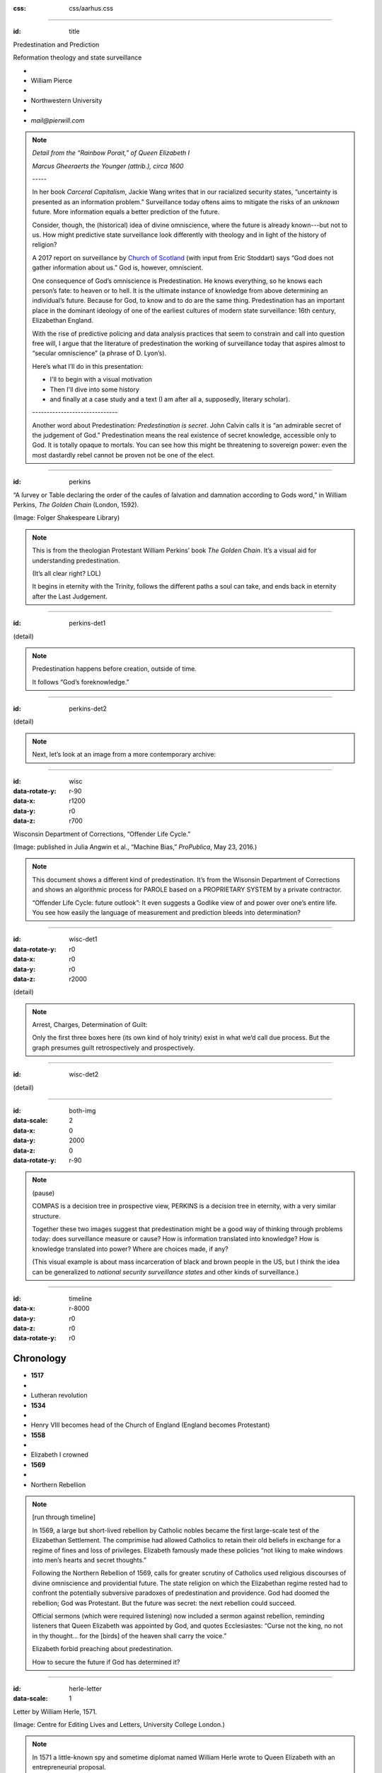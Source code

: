 :css: css/aarhus.css

.. title: Predestination and Prediction: Reformation theology and
   state surveillance

.. abstract: With the rise of predictive policing and data analysis
   practices that seem to constrain and call into question free will,
   this paper argues that the literature of a particular theological
   struggle—predestination—uncovers otherwise hidden depths in the
   histories of surveillance. With gestures toward post–9/11
   surveillance, this paper argues that predestination underlies the
   creation of one of the earliest cultures of modern state
   surveillance: Elizabethan England. Following the Northern Rebellion
   of 1569, calls for greater scrutiny of Catholics used religious
   discourses of divine omniscience of predetermined futures
   characteristic of the period. But the state religion on which the
   Elizabethan regime rested had to confront the potentially
   subversive paradoxes of predestination. Proceeding from how
   Calvin’s theology of predestination creates new kinds of secret
   subjects, I turn to texts that called for surveillance following
   the 1569 rebellion. By examining the pre-secular Reformation
   period, this paper argues that a religious genealogy of early
   modern surveillance points to the ways twenty-first century
   surveillance dreams of control through prediction.

----

:id: title

Predestination and Prediction

Reformation theology and state surveillance

- ..
- William Pierce
- ..
- Northwestern University
- ..
- `mail@pierwill.com`

.. note::

   *Detail from the “Rainbow Porait,” of Queen Elizabeth I*

   *Marcus Gheeraerts the Younger (attrib.), circa 1600*

   \-----\

   In her book *Carceral Capitalism*, Jackie Wang writes that in our racialized security states, “uncertainty is presented as an information problem.” Surveillance today oftens aims to mitigate the risks of an *unknown* future. More information equals a better prediction of the future.

   Consider, though, the (historical) idea of divine omniscience, where the future is already known---but not to us. How might predictive state surveillance look differently with theology and in light of the history of religion?

   A 2017 report on surveillance by `Church of Scotland`_ (with input from Eric Stoddart) says “God does not gather information about us.” God is, however, omniscient.

   One consequence of God’s omniscience is Predestination. He knows everything, so he knows each person’s fate: to heaven or to hell. It is the ultimate instance of knowledge from above determining an individual’s future. Because for God, to know and to do are the same thing. Predestination has an important place in the dominant ideology of one of the earliest cultures of modern state surveillance: 16th century, Elizabethan England.

   With the rise of predictive policing and data analysis practices that seem to constrain and call into question free will, I argue that the literature of predestination the working of surveillance today that aspires almost to “secular omniscience” (a phrase of D. Lyon’s).

   Here’s what I’ll do in this presentation:

   - I'll to begin with a visual motivation
   - Then I'll dive into some history
   - and finally at a case study and a text (I am after all a, supposedly, literary scholar).

   \------------------------------\

   Another word about Predestination: *Predestination is secret*. John Calvin calls it is “an admirable secret of the judgement of God.” Predestination means the real existence of secret knowledge, accessible only to God. It is totally opaque to mortals. You can see how this might be threatening to sovereign power: even the most dastardly rebel cannot be proven not be one of the elect.

----

:id: perkins

.. image:: img/chain.jpg
	   :height: 680px

“A ſurvey or Table declaring the order of the cauſes of ſalvation and damnation according to Gods word,” in William Perkins, *The Golden Chain* (London, 1592).

(Image: Folger Shakespeare Library)

.. note::


   This is from the theologian Protestant William Perkins’ book *The Golden Chain*. It’s a visual aid for understanding predestination.

   (It’s all clear right? LOL)

   It begins in eternity with the Trinity, follows the different paths a soul can take, and ends back in eternity after the Last Judgement.

----

:id: perkins-det1

.. image:: img/chain-det1.jpg
	   :width: 1000px
	   :align: center

(detail)

.. note::

   Predestination happens before creation, outside of time.

   It follows “God’s foreknowledge.”

----

:id: perkins-det2

.. image:: img/chain-det2.jpg
	   :width: 1000px
	   :align: center

(detail)

.. note::

   Next, let’s look at an image from a more contemporary archive:

----

:id: wisc
:data-rotate-y: r-90
:data-x: r1200
:data-y: r0
:data-z: r700

.. image:: img/wisc.jpg
	   :height: 680px

Wisconsin Department of Corrections, “Offender Life Cycle.”

(Image: published in Julia Angwin et al., “Machine Bias,” *ProPublica*, May 23, 2016.)

.. note::

   This document shows a different kind of predestination. It’s from the Wisonsin Department of Corrections and shows an algorithmic process for PAROLE based on a PROPRIETARY SYSTEM by a private contractor.

   “Offender Life Cycle: future outlook”: It even suggests a Godlike view of and power over one’s entire life. You see how easily the language of measurement and prediction bleeds into determination?

----

:id: wisc-det1
:data-rotate-y: r0
:data-x: r0
:data-y: r0
:data-z: r2000

.. image:: img/wisc-det1.jpg
	   :width: 1000px

(detail)

.. note::

   Arrest, Charges, Determination of Guilt:

   Only the first three boxes here (its own kind of holy trinity) exist in what we’d call due process. But the graph presumes guilt retrospectively and prospectively.

----

:id: wisc-det2

.. image:: img/wisc-det2.jpg
	   :width: 1000px

(detail)

----

:id: both-img
:data-scale: 2
:data-x: 0
:data-y: 2000
:data-z: 0
:data-rotate-y: r-90

.. image:: img/chain.jpg
	   :width: 50%
	   :height: 750px

.. image:: img/wisc.jpg
	   :width: 50%
	   :height: 750px

.. note::

   (pause)

   COMPAS is a decision tree in prospective view, PERKINS is a decision tree in eternity, with a very similar structure.

   Together these two images suggest that predestination might be a good way of thinking through problems today: does surveillance measure or cause? How is information translated into knowledge? How is knowledge translated into power? Where are choices made, if any?

   (This visual example is about mass incarceration of black and brown people in the US, but I think the idea can be generalized to *national security surveillance states* and other kinds of surveillance.)

----

:id: timeline
:data-x: r-8000
:data-y: r0
:data-z: r0
:data-rotate-y: r0

Chronology
==========

- **1517**
- ..
- Lutheran revolution
- **1534**
- ..
- Henry VIII becomes head of the Church of England (England becomes Protestant)
- **1558**
- ..
- Elizabeth I crowned
- **1569**
- ..
- Northern Rebellion

.. note::

   [run through timeline]

   In 1569, a large but short-lived rebellion by Catholic nobles became the first large-scale test of the Elizabethan Settlement. The comprimise had allowed Catholics to retain their old beliefs in exchange for a regime of fines and loss of privileges. Elizabeth famously made these policies “not liking to make windows into men’s hearts and secret thoughts.”

   Following the Northern Rebellion of 1569, calls for greater scrutiny of Catholics used religious discourses of divine omniscience and providential future. The state religion on which the Elizabethan regime rested had to confront the potentially subversive paradoxes of predestination and providence. God had doomed the rebellion; God was Protestant. But the future was secret: the next rebellion could succeed.

   Official sermons (which were required listening) now included a sermon against rebellion, reminding listeners that Queen Elizabeth was appointed by God, and quotes Ecclesiastes: “Curse not the king, no not in thy thought... for the [birds] of the heaven shall carry the voice.”

   Elizabeth forbid preaching about predestination.

   How to secure the future if God has determined it?

----

:id: herle-letter
:data-scale: 1

.. image:: img/herle.jpg
	   :height: 600px

Letter by William Herle, 1571.

(Image: Centre for Editing Lives and Letters, University College London.)

.. note::

   In 1571 a little-known spy and sometime diplomat named William Herle wrote to Queen Elizabeth with an entrepreneurial proposal.

   The presence of foreigners and the international political situation (with Spain and the Netherlands, France) writes Herle, is dangerous: “presaigeng som mete fere to be had.” A lack of centralized information about foreigners and possible “underminers” leaves “the cheeff mistery unknowen.”

   He wanted to be put in charge of a “survey of strangers.” This is among the earliest known usages of the term “survey” in English to mean large-scale government information gathering on individuals for security—“surveillance” in the modern sense.

   Herle’s language is not technically theological (nor would it be), but its underlying logic assumes a providential future to be known beforehand (presaged) and charged secrets (mystery) to be found out by a “survey.” It is the language of faithful, loving fear of the future. Herle emphasizes Elizabeth’s care for her subjects throughout his letter; God has assured her reign, she just needs a little help to see his plan.

   Herle proposes the creation of a register of all foreigners, what their faith is, what they’re doing in England, etc. He says:

----

:id: herle-exacte-book

ytt asketh then (so plesing your highnes) an **exacte booke**, describeng every parte of your Reallme…… The which substancially **deciphred**, might appere from tyme to tyme, as a **certayn monument satisfieng every dowtt**… & if the remnant were throwly deciphred, it were a grett assuranc to the state. Again Religion shold be the more assured, & mani execrable sectes eschewed, which kindle men dangerowsly **bothe against God & their Soveraigne**.

- William Herle to Elizabeth I, October 1571

.. note::

   *ytt asketh then (so plesing your highnes) an exacte booke, describeng every parte of your Reallme…… The which substancially deciphred, might appere from tyme to tyme, as a certayn monument satisfieng every dowtt… & if the remnant were throwly deciphred, it were a grett assuranc to the state. Again Religion shold be the more assured, & mani execrable sectes eschewed, which kindle men dangerowsly bothe against God & their Soveraigne.*

   I think this “exact book” can be (and would have been) understood as a shadow of the Book of Life. The Book of Life is a persistent metaphor for predestination in biblical and religious literature. God’s book contains the names of those predestined to eternal life. But crucially the Book of Life is UNREADABLE.

----

:id: end

.. note:: Blank

.. Local Variables:
.. mode: rst
.. eval: (smart-quotes-mode)
.. End:

.. _`Church of Scotland`: http://www.srtp.org.uk/assets/uploads/Surveillance_and_Social_Justice_FINAL.pdf
